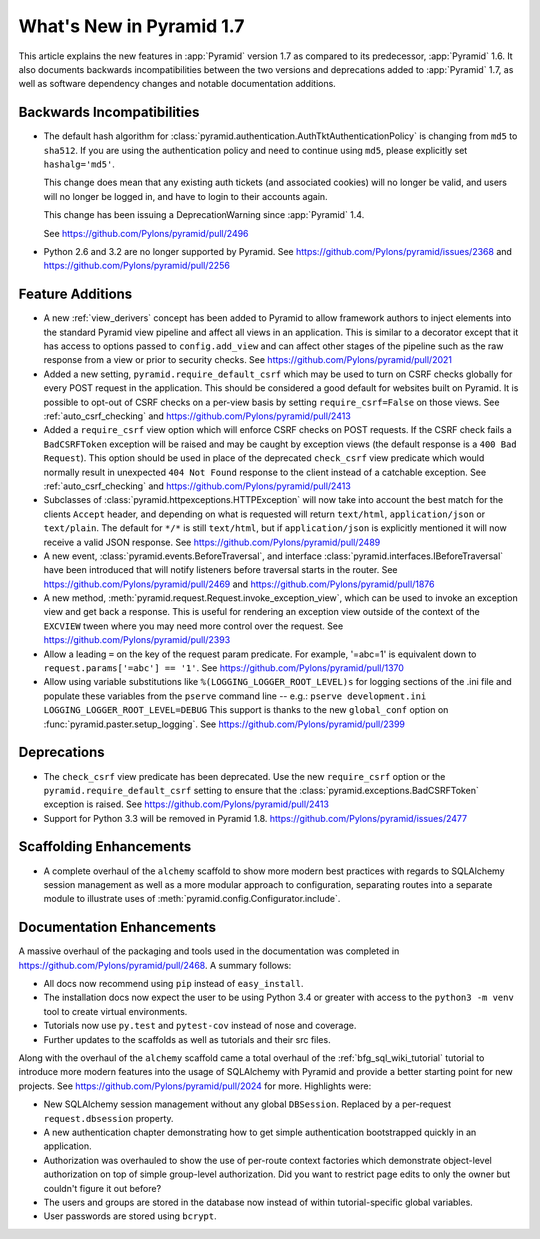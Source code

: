 What's New in Pyramid 1.7
=========================

This article explains the new features in :app:`Pyramid` version 1.7 as
compared to its predecessor, :app:`Pyramid` 1.6. It also documents backwards
incompatibilities between the two versions and deprecations added to
:app:`Pyramid` 1.7, as well as software dependency changes and notable
documentation additions.

Backwards Incompatibilities
---------------------------

- The default hash algorithm for
  :class:`pyramid.authentication.AuthTktAuthenticationPolicy` is changing
  from ``md5`` to ``sha512``. If you are using the authentication policy and
  need to continue using ``md5``, please explicitly set ``hashalg='md5'``.

  This change does mean that any existing auth tickets (and associated cookies)
  will no longer be valid, and users will no longer be logged in, and have to
  login to their accounts again.

  This change has been issuing a DeprecationWarning since :app:`Pyramid` 1.4.

  See https://github.com/Pylons/pyramid/pull/2496

- Python 2.6 and 3.2 are no longer supported by Pyramid. See
  https://github.com/Pylons/pyramid/issues/2368 and
  https://github.com/Pylons/pyramid/pull/2256

Feature Additions
-----------------

- A new :ref:`view_derivers` concept has been added to Pyramid to allow
  framework authors to inject elements into the standard Pyramid view pipeline
  and affect all views in an application. This is similar to a decorator except
  that it has access to options passed to ``config.add_view`` and can affect
  other stages of the pipeline such as the raw response from a view or prior
  to security checks. See https://github.com/Pylons/pyramid/pull/2021

- Added a new setting, ``pyramid.require_default_csrf`` which may be used
  to turn on CSRF checks globally for every POST request in the application.
  This should be considered a good default for websites built on Pyramid.
  It is possible to opt-out of CSRF checks on a per-view basis by setting
  ``require_csrf=False`` on those views.
  See :ref:`auto_csrf_checking` and
  https://github.com/Pylons/pyramid/pull/2413

- Added a ``require_csrf`` view option which will enforce CSRF checks on POST
  requests. If the CSRF check fails a ``BadCSRFToken`` exception will be
  raised and may be caught by exception views (the default response is a
  ``400 Bad Request``). This option should be used in place of the deprecated
  ``check_csrf`` view predicate which would normally result in unexpected
  ``404 Not Found`` response to the client instead of a catchable exception.
  See :ref:`auto_csrf_checking` and
  https://github.com/Pylons/pyramid/pull/2413

- Subclasses of :class:`pyramid.httpexceptions.HTTPException` will now take
  into account the best match for the clients ``Accept`` header, and depending
  on what is requested will return ``text/html``, ``application/json`` or
  ``text/plain``. The default for ``*/*`` is still ``text/html``, but if
  ``application/json`` is explicitly mentioned it will now receive a valid
  JSON response. See https://github.com/Pylons/pyramid/pull/2489

- A new event, :class:`pyramid.events.BeforeTraversal`, and interface
  :class:`pyramid.interfaces.IBeforeTraversal` have been introduced that will
  notify listeners before traversal starts in the router.
  See https://github.com/Pylons/pyramid/pull/2469 and
  https://github.com/Pylons/pyramid/pull/1876

- A new method, :meth:`pyramid.request.Request.invoke_exception_view`, which
  can be used to invoke an exception view and get back a response. This is
  useful for rendering an exception view outside of the context of the
  ``EXCVIEW`` tween where you may need more control over the request.
  See https://github.com/Pylons/pyramid/pull/2393

- Allow a leading ``=`` on the key of the request param predicate.
  For example, '=abc=1' is equivalent down to
  ``request.params['=abc'] == '1'``.
  See https://github.com/Pylons/pyramid/pull/1370

- Allow using variable substitutions like ``%(LOGGING_LOGGER_ROOT_LEVEL)s``
  for logging sections of the .ini file and populate these variables from
  the ``pserve`` command line -- e.g.:
  ``pserve development.ini LOGGING_LOGGER_ROOT_LEVEL=DEBUG`` This support
  is thanks to the new ``global_conf`` option on
  :func:`pyramid.paster.setup_logging`.
  See https://github.com/Pylons/pyramid/pull/2399

Deprecations
------------

- The ``check_csrf`` view predicate has been deprecated. Use the
  new ``require_csrf`` option or the ``pyramid.require_default_csrf`` setting
  to ensure that the :class:`pyramid.exceptions.BadCSRFToken` exception is
  raised. See https://github.com/Pylons/pyramid/pull/2413

- Support for Python 3.3 will be removed in Pyramid 1.8.
  https://github.com/Pylons/pyramid/issues/2477

Scaffolding Enhancements
------------------------

- A complete overhaul of the ``alchemy`` scaffold to show more modern best
  practices with regards to SQLAlchemy session management as well as a more
  modular approach to configuration, separating routes into a separate module
  to illustrate uses of :meth:`pyramid.config.Configurator.include`.

Documentation Enhancements
--------------------------

A massive overhaul of the packaging and tools used in the documentation
was completed in https://github.com/Pylons/pyramid/pull/2468. A summary
follows:

- All docs now recommend using ``pip`` instead of ``easy_install``.

- The installation docs now expect the user to be using Python 3.4 or
  greater with access to the ``python3 -m venv`` tool to create virtual
  environments.

- Tutorials now use ``py.test`` and ``pytest-cov`` instead of nose and
  coverage.

- Further updates to the scaffolds as well as tutorials and their src files.

Along with the overhaul of the ``alchemy`` scaffold came a total overhaul
of the :ref:`bfg_sql_wiki_tutorial` tutorial to introduce more modern
features into the usage of SQLAlchemy with Pyramid and provide a better
starting point for new projects. See
https://github.com/Pylons/pyramid/pull/2024 for more. Highlights were:

- New SQLAlchemy session management without any global ``DBSession``. Replaced
  by a per-request ``request.dbsession`` property.

- A new authentication chapter demonstrating how to get simple authentication
  bootstrapped quickly in an application.

- Authorization was overhauled to show the use of per-route context factories
  which demonstrate object-level authorization on top of simple group-level
  authorization. Did you want to restrict page edits to only the owner but
  couldn't figure it out before?

- The users and groups are stored in the database now instead of within
  tutorial-specific global variables.

- User passwords are stored using ``bcrypt``.
